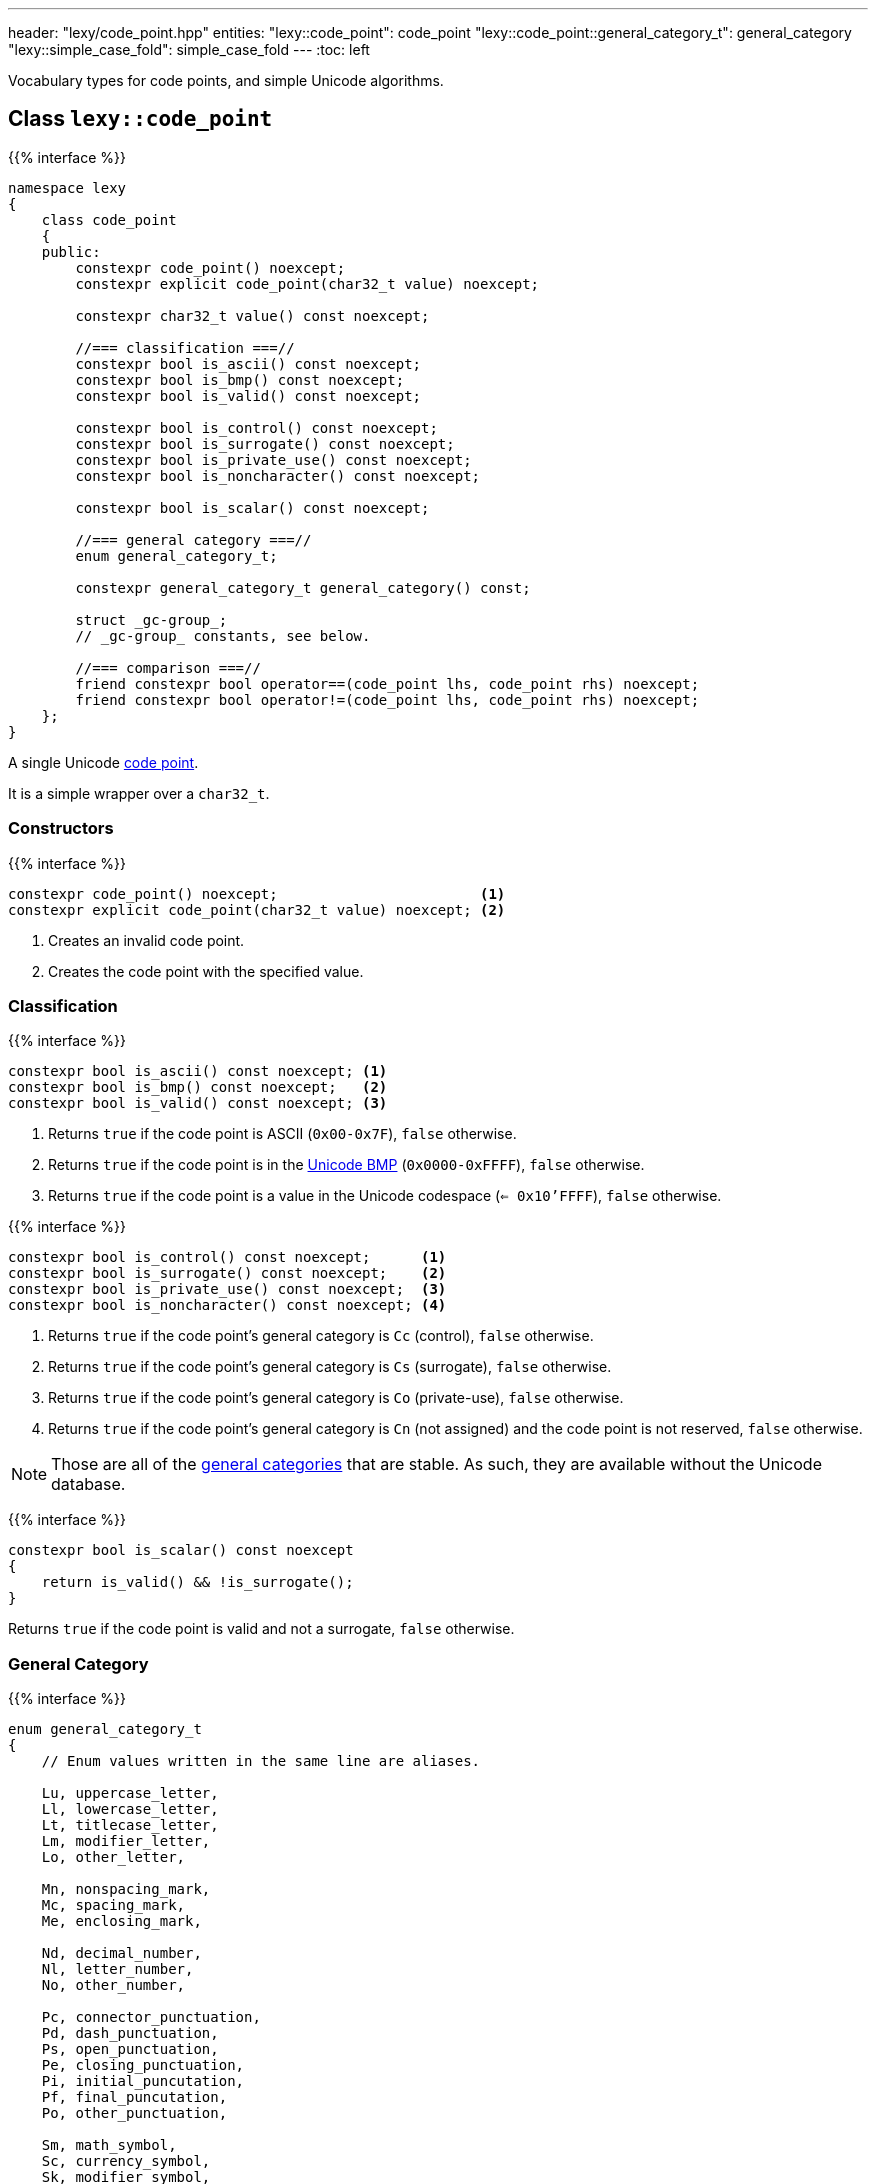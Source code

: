 ---
header: "lexy/code_point.hpp"
entities:
  "lexy::code_point": code_point
  "lexy::code_point::general_category_t": general_category
  "lexy::simple_case_fold": simple_case_fold
---
:toc: left

[.lead]
Vocabulary types for code points, and simple Unicode algorithms.

[#code_point]
== Class `lexy::code_point`

{{% interface %}}
----
namespace lexy
{
    class code_point
    {
    public:
        constexpr code_point() noexcept;
        constexpr explicit code_point(char32_t value) noexcept;

        constexpr char32_t value() const noexcept;

        //=== classification ===//
        constexpr bool is_ascii() const noexcept;
        constexpr bool is_bmp() const noexcept;
        constexpr bool is_valid() const noexcept;

        constexpr bool is_control() const noexcept;
        constexpr bool is_surrogate() const noexcept;
        constexpr bool is_private_use() const noexcept;
        constexpr bool is_noncharacter() const noexcept;

        constexpr bool is_scalar() const noexcept;

        //=== general category ===//
        enum general_category_t;

        constexpr general_category_t general_category() const;

        struct _gc-group_;
        // _gc-group_ constants, see below.

        //=== comparison ===//
        friend constexpr bool operator==(code_point lhs, code_point rhs) noexcept;
        friend constexpr bool operator!=(code_point lhs, code_point rhs) noexcept;
    };
}
----

[.lead]
A single Unicode https://en.wikipedia.org/wiki/Code_point[code point].

It is a simple wrapper over a `char32_t`.

=== Constructors

{{% interface %}}
----
constexpr code_point() noexcept;                        <1>
constexpr explicit code_point(char32_t value) noexcept; <2>
----
<1> Creates an invalid code point.
<2> Creates the code point with the specified value.

=== Classification

{{% interface %}}
----
constexpr bool is_ascii() const noexcept; <1>
constexpr bool is_bmp() const noexcept;   <2>
constexpr bool is_valid() const noexcept; <3>
----
<1> Returns `true` if the code point is ASCII (`0x00-0x7F`), `false` otherwise.
<2> Returns `true` if the code point is in the link:https://en.wikipedia.org/wiki/Plane_(Unicode)#Basic_Multilingual_Plane[Unicode BMP] (`0x0000-0xFFFF`), `false` otherwise.
<3> Returns `true` if the code point is a value in the Unicode codespace (`<= 0x10'FFFF`), `false` otherwise.

{{% interface %}}
----
constexpr bool is_control() const noexcept;      <1>
constexpr bool is_surrogate() const noexcept;    <2>
constexpr bool is_private_use() const noexcept;  <3>
constexpr bool is_noncharacter() const noexcept; <4>
----
<1> Returns `true` if the code point's general category is `Cc` (control), `false` otherwise.
<2> Returns `true` if the code point's general category is `Cs` (surrogate), `false` otherwise.
<3> Returns `true` if the code point's general category is `Co` (private-use), `false` otherwise.
<4> Returns `true` if the code point's general category is `Cn` (not assigned) and the code point is not reserved, `false` otherwise.

NOTE: Those are all of the link:https://en.wikipedia.org/wiki/Unicode_character_property#General_Category[general categories] that are stable.
As such, they are available without the Unicode database.

{{% interface %}}
----
constexpr bool is_scalar() const noexcept
{
    return is_valid() && !is_surrogate();
}
----

[.lead]
Returns `true` if the code point is valid and not a surrogate, `false` otherwise.

[#general_category]
=== General Category

{{% interface %}}
----
enum general_category_t
{
    // Enum values written in the same line are aliases.

    Lu, uppercase_letter,
    Ll, lowercase_letter,
    Lt, titlecase_letter,
    Lm, modifier_letter,
    Lo, other_letter,

    Mn, nonspacing_mark,
    Mc, spacing_mark,
    Me, enclosing_mark,

    Nd, decimal_number,
    Nl, letter_number,
    No, other_number,

    Pc, connector_punctuation,
    Pd, dash_punctuation,
    Ps, open_punctuation,
    Pe, closing_punctuation,
    Pi, initial_puncutation,
    Pf, final_puncutation,
    Po, other_punctuation,

    Sm, math_symbol,
    Sc, currency_symbol,
    Sk, modifier_symbol,
    So, other_symbol,

    Zs, space_separator,
    Zl, line_separator,
    Zp, paragraph_separator,

    Cc, control,
    Cf, format,
    Cs, surrogate,
    Co, private_use,
    Cn, unassigned,
};

constexpr general_category_t general_category() const;
----

[.lead]
Returns the link:https://en.wikipedia.org/wiki/Unicode_character_property#General_Category[general category] of the code point.

This function requires the Unicode database.

{{% interface %}}
----
struct _gc-group_
{
    friend constexpr bool operator==(_gc-group_ group, general_category_t cat);
    friend constexpr bool operator==(general_category_t cat, _gc-group_ group);

    friend constexpr bool operator!=(_gc-group_ group, general_category_t cat);
    friend constexpr bool operator!=(general_category_t cat, _gc-group_ group);
};

static constexpr _gc-group_ LC;                 // LC = Lu, Ll, Lt
static constexpr _gc-group_ cased_letter = LC;

static constexpr _gc-group_ L;                  // L = Lu, Ll, Lt, Lm, Lo
static constexpr _gc-group_ letter = L;

static constexpr _gc-group_ M;                  // M = Mn, Mc, Me
static constexpr _gc-group_ mark = M;

static constexpr _gc-group_ N;                  // N = Nd, Nl, No
static constexpr _gc-group_ number = N;

static constexpr _gc-group_ P;                  // P = Pc, Pd, Ps, Pe, Pi, Pf, Po
static constexpr _gc-group_ punctuation = P;

static constexpr _gc-group_ Z;                  // Z = Zs, Zl, Zp
static constexpr _gc-group_ separator = Z;

static constexpr _gc-group_ C;                  // C = Cc, Cf, Cs, Co, Cn
static constexpr _gc-group_ other = C;
----

[.lead]
Tag objects to check for a specific Unicode category.
They have an overloaded `operator==` and `operator!=` with the `general_category_t` and can be used to check that a code point category is in the group.

This can be done without the Unicode database, but the category of a code point requires the Unicode database.

[#simple_case_fold]
== Function `lexy::simple_case_fold`

{{% interface %}}
----
namespace lexy
{
    constexpr code_point simple_case_fold(code_point cp) noexcept;
}
----

[.lead]
Returns the code point after performing Unicode simple https://unicode.org/faq/casemap_charprop.html#2[case folding].

Informally, it converts `cp` to its lower case variant if it is a letter with casing, and returns `cp` unchanged otherwise (there are exceptions where a character is case folded to an upper case letter instead).
This is used for case-insensitive comparison.

Unlike full case folding, simple case folding will always map one code point to another code point.
This causes different behavior in some situations.
For example, under full case folding `ẞ` (U+1E9E, LATIN CAPITAL LETTER SHARP S) is folded to `ss`, but to `ß` (U+00DF, LATIN CAPITAL LETTER SMALL S) under simple case folding.
As such, using full case folding `Maß` and `MASS` are identical, but not under simple case folding.

